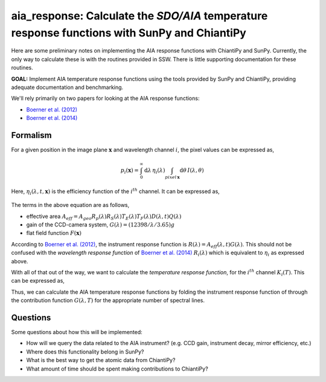 ********************************************************************************************************
aia_response: Calculate the *SDO/AIA* temperature response functions with SunPy and ChiantiPy
********************************************************************************************************
Here are some preliminary notes on implementing the AIA response functions with ChiantiPy and SunPy.
Currently, the only way to calculate these is with the routines provided in SSW. There is little
supporting documentation for these routines.

**GOAL:** Implement AIA temperature response functions using the tools
provided by SunPy and ChiantiPy, providing adequate documentation and benchmarking.

We'll rely primarily on two papers for looking at the AIA response functions:

* `Boerner et al. (2012) <http://adsabs.harvard.edu/abs/2012SoPh..275...41B>`_
* `Boerner et al. (2014) <http://adsabs.harvard.edu/abs/2014SoPh..289.2377B>`_

Formalism
##########

For a given position in the image plane :math:`\mathbf{x}` and wavelength channel
:math:`i`, the pixel values can be expressed as,

.. math::

    p_i(\mathbf{x})=\int_0^{\infty}\mathrm{d}\lambda\,\eta_i(\lambda)\int_{pixel\,\mathbf{x}}\mathrm{d}\theta\,I(\lambda,\theta)

Here, :math:`\eta_i(\lambda,t,\mathbf{x})` is the efficiency function of the :math:`i^{th}` channel.
It can be expressed as,

 .. math::\eta=A_{eff}(\lambda,t)G(\lambda)F(\mathbf{x})

The terms in the above equation are as follows,

* effective area :math:`A_{eff}=A_{geo}R_p(\lambda)R_S(\lambda)T_E(\lambda)T_F(\lambda)D(\lambda,t)Q(\lambda)`
* gain of the CCD-camera system, :math:`G(\lambda)=(12398/\lambda/3.65)g`
* flat field function :math:`F(\mathbf{x})`

According to `Boerner et al. (2012) <http://adsabs.harvard.edu/abs/2012SoPh..275...41B>`_,
the instrument response function is :math:`R(\lambda)=A_{eff}(\lambda,t)G(\lambda)`.
This should not be confused with the *wavelength response function* of `Boerner et al. (2014) <http://adsabs.harvard.edu/abs/2014SoPh..289.2377B>`_
:math:`R_i(\lambda)` which is equivalent to :math:`\eta_i` as expressed above.

With all of that out of the way, we want to calculate the *temperature response function*,
for the :math:`i^{th}` channel :math:`K_i(T)`. This can be expressed as,

.. math::K_i(T)=\int_0^{\infty}\mathrm{d}\lambda\,G(\lambda,T)R_i(\lambda)

Thus, we can calculate the AIA temperature response functions by folding the
instrument response function of through the contribution function :math:`G(\lambda,T)`
for the appropriate number of spectral lines.

Questions
#########
Some questions about how this will be implemented:

* How will we query the data related to the AIA instrument? (e.g. CCD gain, instrument decay, mirror efficiency, etc.)
* Where does this functionality belong in SunPy?
* What is the best way to get the atomic data from ChiantiPy?
* What amount of time should be spent making contributions to ChiantiPy?
